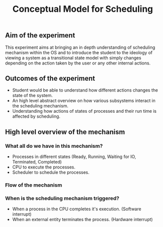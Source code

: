 #+TITLE: Conceptual Model for Scheduling

** Aim of the experiment
This experiment aims at bringing an in depth understanding of scheduling mechanism within the OS and to introduce the student to the ideology of viewing a system as a transitional state model with simply changes depending on the action taken by the user or any other internal actions.
** Outcomes of the experiment
    - Student would be able to understand how different actions changes the state of the system.
    - An high level abstract overview on how various subsystems interact in the scheduling mechanism.
    - Understanding how actions of states of processes and their run time is affected by scheduling.
    
** High level overview of the mechanism
*** What all do we have in this mechanism?
- Processes in different states (Ready, Running, Waiting for IO, Terminated, Completed)
- CPU to execute the processes.
- Scheduler to schedule the processes.

*** Flow of the mechanism

[[./images/Conceptual_model.png]]

*** When is the scheduling mechanism triggered?
- When a process in the CPU completes it's execution. (Software interrupt)
- When an external entity terminates the process. (Hardware interrupt)
